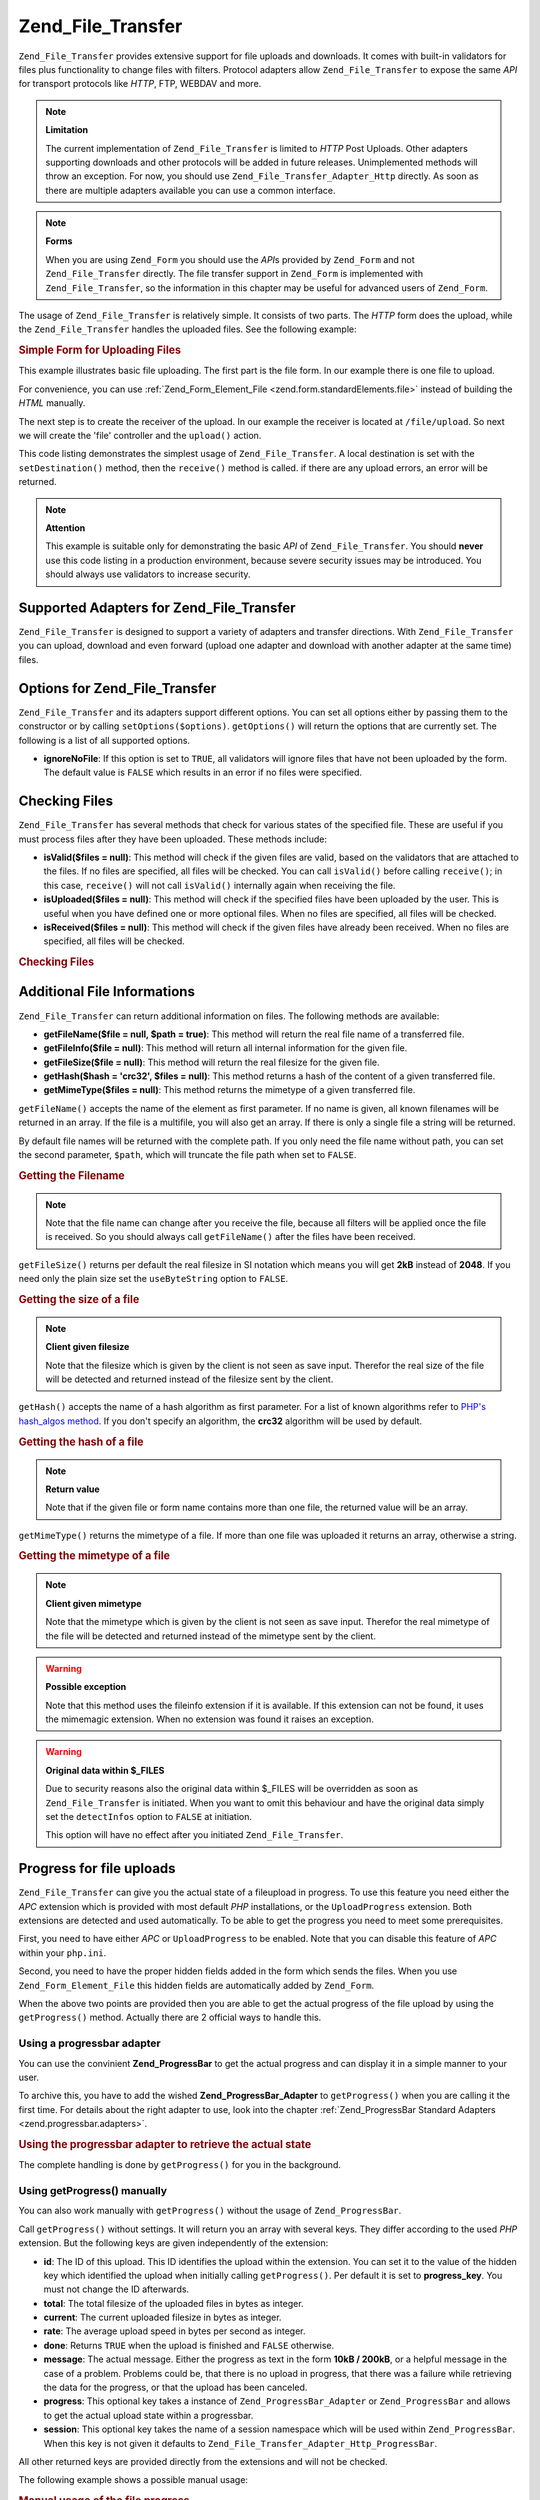 .. _zend.file.transfer.introduction:

Zend_File_Transfer
==================

``Zend_File_Transfer`` provides extensive support for file uploads and downloads. It comes with built-in validators for files plus functionality to change files with filters. Protocol adapters allow ``Zend_File_Transfer`` to expose the same *API* for transport protocols like *HTTP*, FTP, WEBDAV and more.

.. note::

   **Limitation**

   The current implementation of ``Zend_File_Transfer`` is limited to *HTTP* Post Uploads. Other adapters supporting downloads and other protocols will be added in future releases. Unimplemented methods will throw an exception. For now, you should use ``Zend_File_Transfer_Adapter_Http`` directly. As soon as there are multiple adapters available you can use a common interface.

.. note::

   **Forms**

   When you are using ``Zend_Form`` you should use the *API*\ s provided by ``Zend_Form`` and not ``Zend_File_Transfer`` directly. The file transfer support in ``Zend_Form`` is implemented with ``Zend_File_Transfer``, so the information in this chapter may be useful for advanced users of ``Zend_Form``.

The usage of ``Zend_File_Transfer`` is relatively simple. It consists of two parts. The *HTTP* form does the upload, while the ``Zend_File_Transfer`` handles the uploaded files. See the following example:

.. _zend.file.transfer.introduction.example:

.. rubric:: Simple Form for Uploading Files

This example illustrates basic file uploading. The first part is the file form. In our example there is one file to upload.

.. code-block:: xml
   :linenos:

   <form enctype="multipart/form-data" action="/file/upload" method="POST">
       <input type="hidden" name="MAX_FILE_SIZE" value="100000" />
           Choose a file to upload: <input name="uploadedfile" type="file" />
       <br />
       <input type="submit" value="Upload File" />
   </form>

For convenience, you can use :ref:`Zend_Form_Element_File <zend.form.standardElements.file>` instead of building the *HTML* manually.

The next step is to create the receiver of the upload. In our example the receiver is located at ``/file/upload``. So next we will create the 'file' controller and the ``upload()`` action.

.. code-block:: php
   :linenos:

   $adapter = new Zend_File_Transfer_Adapter_Http();

   $adapter->setDestination('C:\temp');

   if (!$adapter->receive()) {
       $messages = $adapter->getMessages();
       echo implode("\n", $messages);
   }

This code listing demonstrates the simplest usage of ``Zend_File_Transfer``. A local destination is set with the ``setDestination()`` method, then the ``receive()`` method is called. if there are any upload errors, an error will be returned.

.. note::

   **Attention**

   This example is suitable only for demonstrating the basic *API* of ``Zend_File_Transfer``. You should **never** use this code listing in a production environment, because severe security issues may be introduced. You should always use validators to increase security.

.. _zend.file.transfer.introduction.adapters:

Supported Adapters for Zend_File_Transfer
-----------------------------------------

``Zend_File_Transfer`` is designed to support a variety of adapters and transfer directions. With ``Zend_File_Transfer`` you can upload, download and even forward (upload one adapter and download with another adapter at the same time) files.

.. _zend.file.transfer.introduction.options:

Options for Zend_File_Transfer
------------------------------

``Zend_File_Transfer`` and its adapters support different options. You can set all options either by passing them to the constructor or by calling ``setOptions($options)``. ``getOptions()`` will return the options that are currently set. The following is a list of all supported options.

- **ignoreNoFile**: If this option is set to ``TRUE``, all validators will ignore files that have not been uploaded by the form. The default value is ``FALSE`` which results in an error if no files were specified.

.. _zend.file.transfer.introduction.checking:

Checking Files
--------------

``Zend_File_Transfer`` has several methods that check for various states of the specified file. These are useful if you must process files after they have been uploaded. These methods include:

- **isValid($files = null)**: This method will check if the given files are valid, based on the validators that are attached to the files. If no files are specified, all files will be checked. You can call ``isValid()`` before calling ``receive()``; in this case, ``receive()`` will not call ``isValid()`` internally again when receiving the file.

- **isUploaded($files = null)**: This method will check if the specified files have been uploaded by the user. This is useful when you have defined one or more optional files. When no files are specified, all files will be checked.

- **isReceived($files = null)**: This method will check if the given files have already been received. When no files are specified, all files will be checked.

.. _zend.file.transfer.introduction.checking.example:

.. rubric:: Checking Files

.. code-block:: php
   :linenos:

   $upload = new Zend_File_Transfer();

   // Returns all known internal file information
   $files = $upload->getFileInfo();

   foreach ($files as $file => $info) {
       // file uploaded ?
       if (!$upload->isUploaded($file)) {
           print "Why havn't you uploaded the file ?";
           continue;
       }

       // validators are ok ?
       if (!$upload->isValid($file)) {
           print "Sorry but $file is not what we wanted";
           continue;
       }
   }

   $upload->receive();

.. _zend.file.transfer.introduction.informations:

Additional File Informations
----------------------------

``Zend_File_Transfer`` can return additional information on files. The following methods are available:

- **getFileName($file = null, $path = true)**: This method will return the real file name of a transferred file.

- **getFileInfo($file = null)**: This method will return all internal information for the given file.

- **getFileSize($file = null)**: This method will return the real filesize for the given file.

- **getHash($hash = 'crc32', $files = null)**: This method returns a hash of the content of a given transferred file.

- **getMimeType($files = null)**: This method returns the mimetype of a given transferred file.

``getFileName()`` accepts the name of the element as first parameter. If no name is given, all known filenames will be returned in an array. If the file is a multifile, you will also get an array. If there is only a single file a string will be returned.

By default file names will be returned with the complete path. If you only need the file name without path, you can set the second parameter, ``$path``, which will truncate the file path when set to ``FALSE``.

.. _zend.file.transfer.introduction.informations.example1:

.. rubric:: Getting the Filename

.. code-block:: php
   :linenos:

   $upload = new Zend_File_Transfer();
   $upload->receive();

   // Returns the file names from all files
   $names = $upload->getFileName();

   // Returns the file names from the 'foo' form element
   $names = $upload->getFileName('foo');

.. note::

   Note that the file name can change after you receive the file, because all filters will be applied once the file is received. So you should always call ``getFileName()`` after the files have been received.

``getFileSize()`` returns per default the real filesize in SI notation which means you will get **2kB** instead of **2048**. If you need only the plain size set the ``useByteString`` option to ``FALSE``.

.. _zend.file.transfer.introduction.informations.example.getfilesize:

.. rubric:: Getting the size of a file

.. code-block:: php
   :linenos:

   $upload = new Zend_File_Transfer();
   $upload->receive();

   // Returns the sizes from all files as array if more than one file was uploaded
   $size = $upload->getFileSize();

   // Switches of the SI notation to return plain numbers
   $upload->setOption(array('useByteString' => false));
   $size = $upload->getFileSize();

.. note::

   **Client given filesize**

   Note that the filesize which is given by the client is not seen as save input. Therefor the real size of the file will be detected and returned instead of the filesize sent by the client.

``getHash()`` accepts the name of a hash algorithm as first parameter. For a list of known algorithms refer to `PHP's hash_algos method`_. If you don't specify an algorithm, the **crc32** algorithm will be used by default.

.. _zend.file.transfer.introduction.informations.example2:

.. rubric:: Getting the hash of a file

.. code-block:: php
   :linenos:

   $upload = new Zend_File_Transfer();
   $upload->receive();

   // Returns the hashes from all files as array if more than one file was uploaded
   $hash = $upload->getHash('md5');

   // Returns the hash for the 'foo' form element
   $names = $upload->getHash('crc32', 'foo');

.. note::

   **Return value**

   Note that if the given file or form name contains more than one file, the returned value will be an array.

``getMimeType()`` returns the mimetype of a file. If more than one file was uploaded it returns an array, otherwise a string.

.. _zend.file.transfer.introduction.informations.getmimetype:

.. rubric:: Getting the mimetype of a file

.. code-block:: php
   :linenos:

   $upload = new Zend_File_Transfer();
   $upload->receive();

   $mime = $upload->getMimeType();

   // Returns the mimetype for the 'foo' form element
   $names = $upload->getMimeType('foo');

.. note::

   **Client given mimetype**

   Note that the mimetype which is given by the client is not seen as save input. Therefor the real mimetype of the file will be detected and returned instead of the mimetype sent by the client.

.. warning::

   **Possible exception**

   Note that this method uses the fileinfo extension if it is available. If this extension can not be found, it uses the mimemagic extension. When no extension was found it raises an exception.

.. warning::

   **Original data within $_FILES**

   Due to security reasons also the original data within $_FILES will be overridden as soon as ``Zend_File_Transfer`` is initiated. When you want to omit this behaviour and have the original data simply set the ``detectInfos`` option to ``FALSE`` at initiation.

   This option will have no effect after you initiated ``Zend_File_Transfer``.

.. _zend.file.transfer.introduction.uploadprogress:

Progress for file uploads
-------------------------

``Zend_File_Transfer`` can give you the actual state of a fileupload in progress. To use this feature you need either the *APC* extension which is provided with most default *PHP* installations, or the ``UploadProgress`` extension. Both extensions are detected and used automatically. To be able to get the progress you need to meet some prerequisites.

First, you need to have either *APC* or ``UploadProgress`` to be enabled. Note that you can disable this feature of *APC* within your ``php.ini``.

Second, you need to have the proper hidden fields added in the form which sends the files. When you use ``Zend_Form_Element_File`` this hidden fields are automatically added by ``Zend_Form``.

When the above two points are provided then you are able to get the actual progress of the file upload by using the ``getProgress()`` method. Actually there are 2 official ways to handle this.

.. _zend.file.transfer.introduction.uploadprogress.progressadapter:

Using a progressbar adapter
^^^^^^^^^^^^^^^^^^^^^^^^^^^

You can use the convinient **Zend_ProgressBar** to get the actual progress and can display it in a simple manner to your user.

To archive this, you have to add the wished **Zend_ProgressBar_Adapter** to ``getProgress()`` when you are calling it the first time. For details about the right adapter to use, look into the chapter :ref:`Zend_ProgressBar Standard Adapters <zend.progressbar.adapters>`.

.. _zend.file.transfer.introduction.uploadprogress.progressadapter.example1:

.. rubric:: Using the progressbar adapter to retrieve the actual state

.. code-block:: php
   :linenos:

   $adapter = new Zend_ProgressBar_Adapter_Console();
   $upload  = Zend_File_Transfer_Adapter_Http::getProgress($adapter);

   $upload = null;
   while (!$upload['done']) {
       $upload = Zend_File_Transfer_Adapter_Http:getProgress($upload);
   }

The complete handling is done by ``getProgress()`` for you in the background.

.. _zend.file.transfer.introduction.uploadprogress.manually:

Using getProgress() manually
^^^^^^^^^^^^^^^^^^^^^^^^^^^^

You can also work manually with ``getProgress()`` without the usage of ``Zend_ProgressBar``.

Call ``getProgress()`` without settings. It will return you an array with several keys. They differ according to the used *PHP* extension. But the following keys are given independently of the extension:

- **id**: The ID of this upload. This ID identifies the upload within the extension. You can set it to the value of the hidden key which identified the upload when initially calling ``getProgress()``. Per default it is set to **progress_key**. You must not change the ID afterwards.

- **total**: The total filesize of the uploaded files in bytes as integer.

- **current**: The current uploaded filesize in bytes as integer.

- **rate**: The average upload speed in bytes per second as integer.

- **done**: Returns ``TRUE`` when the upload is finished and ``FALSE`` otherwise.

- **message**: The actual message. Either the progress as text in the form **10kB / 200kB**, or a helpful message in the case of a problem. Problems could be, that there is no upload in progress, that there was a failure while retrieving the data for the progress, or that the upload has been canceled.

- **progress**: This optional key takes a instance of ``Zend_ProgressBar_Adapter`` or ``Zend_ProgressBar`` and allows to get the actual upload state within a progressbar.

- **session**: This optional key takes the name of a session namespace which will be used within ``Zend_ProgressBar``. When this key is not given it defaults to ``Zend_File_Transfer_Adapter_Http_ProgressBar``.

All other returned keys are provided directly from the extensions and will not be checked.

The following example shows a possible manual usage:

.. _zend.file.transfer.introduction.uploadprogress.manually.example1:

.. rubric:: Manual usage of the file progress

.. code-block:: php
   :linenos:

   $upload  = Zend_File_Transfer_Adapter_Http::getProgress();

   while (!$upload['done']) {
       $upload = Zend_File_Transfer_Adapter_Http:getProgress($upload);
       print "\nActual progress:".$upload['message'];
       // do whatever you need
   }

.. note::

   **Knowing the file to get the progress from**

   The above example works when your upload identified is set to 'progress_key'. When you are using another identifier within your form you must give the used identifier as first parameter to ``getProgress()`` on the initial call.



.. _`PHP's hash_algos method`: http://php.net/hash_algos
